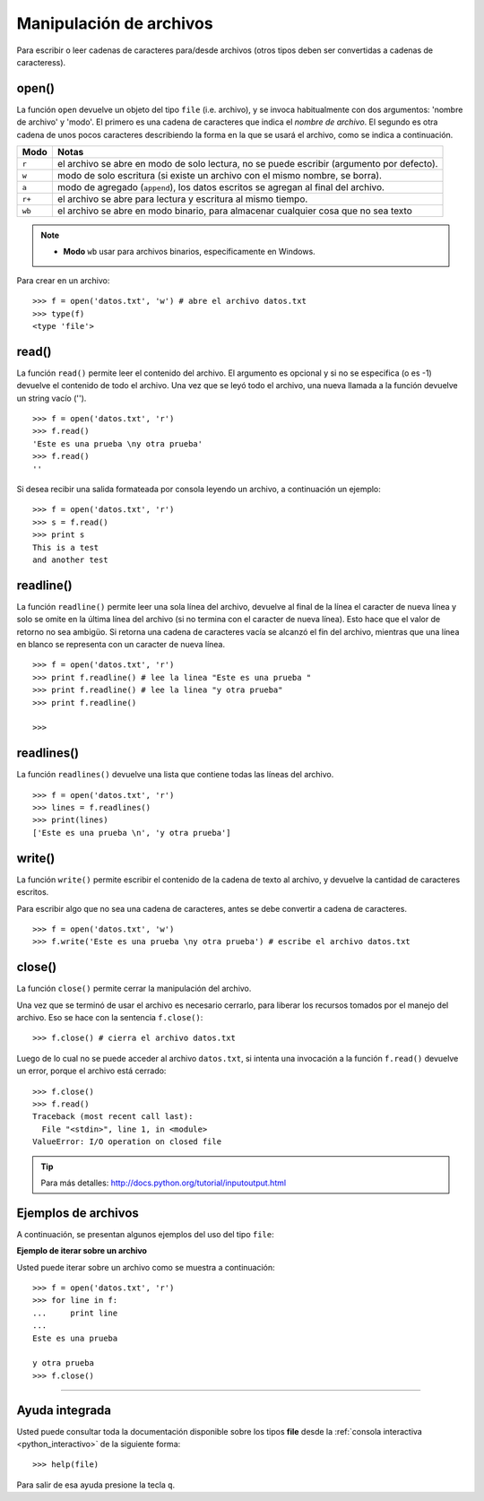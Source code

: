 .. -*- coding: utf-8 -*-


.. _python_manipular_archivo:

Manipulación de archivos
------------------------

Para escribir o leer cadenas de caracteres para/desde archivos (otros tipos deben 
ser convertidas a cadenas de caracteress). 

open()
......

La función ``open`` devuelve un objeto del tipo ``file`` (i.e. archivo), y se 
invoca habitualmente con dos argumentos: 'nombre de archivo' y 'modo'. El primero 
es una cadena de caracteres que indica el *nombre de archivo*. El segundo es otra 
cadena de unos pocos caracteres describiendo la forma en la que se usará el archivo, 
como se indica a continuación.

+----------+-------------------------------------------------------------------------------------------+
| **Modo** | **Notas**                                                                                 |
+----------+-------------------------------------------------------------------------------------------+
| ``r``    | el archivo se abre en modo de solo lectura, no se puede escribir (argumento por defecto). |
+----------+-------------------------------------------------------------------------------------------+ 
| ``w``    | modo de solo escritura (si existe un archivo con el mismo nombre, se borra).              |
+----------+-------------------------------------------------------------------------------------------+ 
| ``a``    | modo de agregado (``append``), los datos escritos se agregan al final del archivo.        |
+----------+-------------------------------------------------------------------------------------------+ 
| ``r+``   | el archivo se abre para lectura y escritura al mismo tiempo.                              | 
+----------+-------------------------------------------------------------------------------------------+
| ``wb``   | el archivo se abre en modo binario, para almacenar cualquier cosa que no sea texto        | 
+----------+-------------------------------------------------------------------------------------------+

.. note::

	- **Modo** ``wb`` usar para archivos binarios, específicamente en Windows.


Para crear en un archivo:

::

	>>> f = open('datos.txt', 'w') # abre el archivo datos.txt
	>>> type(f)
	<type 'file'>


read()
......

La función ``read()`` permite leer el contenido del archivo. El argumento 
es opcional y si no se especifica (o es -1) devuelve el contenido de todo 
el archivo. Una vez que se leyó todo el archivo, una nueva llamada a 
la función devuelve un string vacío ('').

::

	>>> f = open('datos.txt', 'r')
	>>> f.read()
	'Este es una prueba \ny otra prueba'
	>>> f.read()
	''

Si desea recibir una salida formateada por consola leyendo un archivo, a 
continuación un ejemplo:

::

	>>> f = open('datos.txt', 'r')
	>>> s = f.read()
	>>> print s
	This is a test
	and another test


readline()
..........

La función ``readline()`` permite leer una sola línea del archivo, 
devuelve al final de la línea el caracter de nueva línea y solo 
se omite en la última línea del archivo (si no termina con el caracter 
de nueva línea). Esto hace que el valor de retorno no sea ambigüo. 
Si retorna una cadena de caracteres vacía se alcanzó el fin del archivo, 
mientras que una línea en blanco se representa con un caracter de nueva línea.

::

	>>> f = open('datos.txt', 'r')
	>>> print f.readline() # lee la linea "Este es una prueba "
	>>> print f.readline() # lee la linea "y otra prueba"
	>>> print f.readline()
		
	>>> 


readlines()
...........

La función ``readlines()`` devuelve una lista que contiene todas las 
líneas del archivo.

::

	>>> f = open('datos.txt', 'r')
	>>> lines = f.readlines()
	>>> print(lines)
	['Este es una prueba \n', 'y otra prueba']


write()
.......

La función ``write()`` permite escribir el contenido de la cadena de 
texto al archivo, y devuelve la cantidad de caracteres escritos.

Para escribir algo que no sea una cadena de caracteres, antes se 
debe convertir a cadena de caracteres.

::

	>>> f = open('datos.txt', 'w')
	>>> f.write('Este es una prueba \ny otra prueba') # escribe el archivo datos.txt


close()
.......

La función ``close()`` permite cerrar la manipulación del archivo.

Una vez que se terminó de usar el archivo es necesario cerrarlo, para liberar 
los recursos tomados por el manejo del archivo. Eso se hace con la sentencia 
``f.close()``:

::

	>>> f.close() # cierra el archivo datos.txt


Luego de lo cual no se puede acceder al archivo ``datos.txt``, si intenta 
una invocación a la función ``f.read()`` devuelve un error, porque el archivo 
está cerrado:

::

	>>> f.close()
	>>> f.read()
	Traceback (most recent call last):
	  File "<stdin>", line 1, in <module>
	ValueError: I/O operation on closed file


.. tip:: Para más detalles: http://docs.python.org/tutorial/inputoutput.html


Ejemplos de archivos
....................

A continuación, se presentan algunos ejemplos del uso del tipo ``file``:

**Ejemplo de iterar sobre un archivo**

Usted puede iterar sobre un archivo como se muestra a continuación:

::

	>>> f = open('datos.txt', 'r')
	>>> for line in f:
	...     print line
	... 
	Este es una prueba 

	y otra prueba
	>>> f.close()


----

Ayuda integrada
...............

Usted puede consultar toda la documentación disponible sobre los tipos 
**file** desde la :ref:`consola interactiva <python_interactivo>` de la 
siguiente forma:

::

    >>> help(file)

Para salir de esa ayuda presione la tecla ``q``.


.. seealso::

    Consulte la sección de :ref:`lecturas suplementarias <lecturas_suplementarias_sesion7>` 
    del entrenamiento para ampliar su conocimiento en esta temática.
